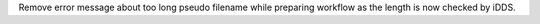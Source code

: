 Remove error message about too long pseudo filename while preparing workflow as the length is now checked by iDDS.
